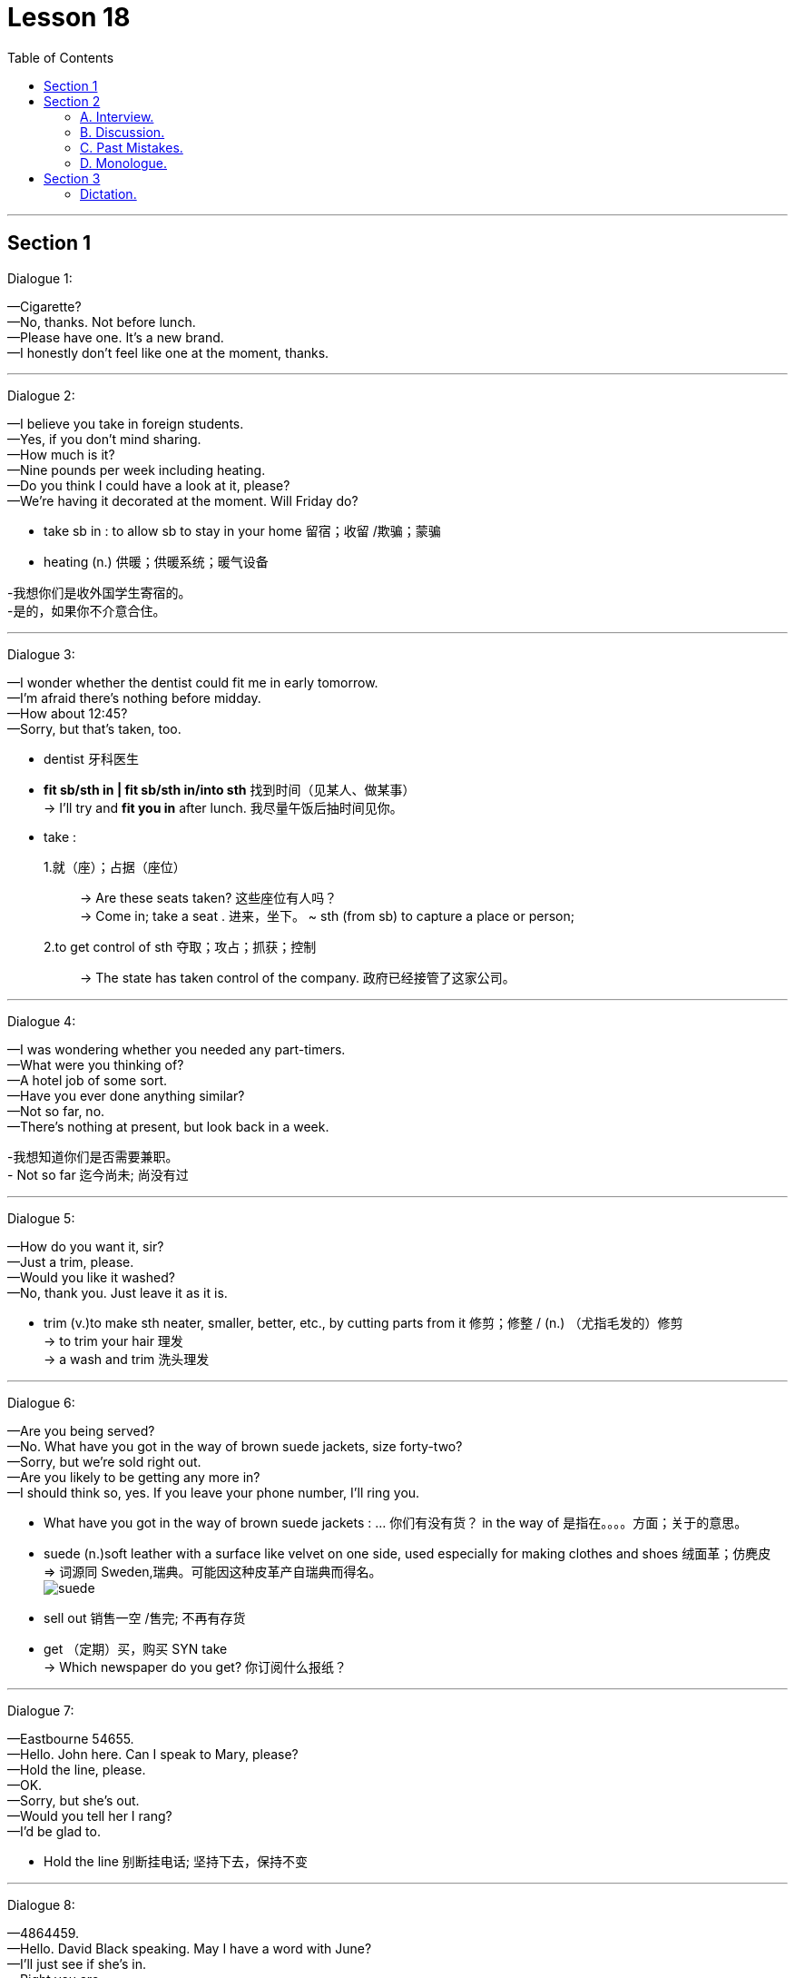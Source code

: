 
= Lesson 18
:toc:

---


== Section 1

Dialogue 1: +

—Cigarette? +
—No, thanks. Not before lunch. +
—Please have one. It's a new brand. +
—I honestly don't feel like one at the moment, thanks.

---


Dialogue 2: +

—I believe you take in foreign students. +
—Yes, if you don't mind sharing. +
—How much is it? +
—Nine pounds per week including heating. +
—Do you think I could have a look at it, please? +
—We're having it decorated at the moment. Will Friday do?

====
- take sb in : to allow sb to stay in your home 留宿；收留 /欺骗；蒙骗
- heating (n.) 供暖；供暖系统；暖气设备

-我想你们是收外国学生寄宿的。 +
-是的，如果你不介意合住。
====


---


Dialogue 3: +

—I wonder whether the dentist could fit me in early tomorrow. +
—I'm afraid there's nothing before midday. +
—How about 12:45? +
—Sorry, but that's taken, too.

====
- dentist 牙科医生
- *fit sb/sth in | fit sb/sth in/into sth* 找到时间（见某人、做某事） +
-> I'll try and *fit you in* after lunch. 我尽量午饭后抽时间见你。

-  take :
1.就（座）；占据（座位）::
-> Are these seats taken? 这些座位有人吗？ +
-> Come in; take a seat . 进来，坐下。
~ sth (from sb) to capture a place or person;
2.to get control of sth 夺取；攻占；抓获；控制::
-> The state has taken control of the company. 政府已经接管了这家公司。
====


---


Dialogue 4: +

—I was wondering whether you needed any part-timers. +
—What were you thinking of? +
—A hotel job of some sort. +
—Have you ever done anything similar? +
—Not so far, no. +
—There's nothing at present, but look back in a week.

====
-我想知道你们是否需要兼职。 +
- Not so far 迄今尚未; 尚没有过
====

---


Dialogue 5: +

—How do you want it, sir? +
—Just a trim, please. +
—Would you like it washed? +
—No, thank you. Just leave it as it is.

====
- trim (v.)to make sth neater, smaller, better, etc., by cutting parts from it  修剪；修整 / (n.) （尤指毛发的）修剪 +
-> to trim your hair 理发 +
-> a wash and trim 洗头理发
====


---


Dialogue 6: +

—Are you being served? +
—No. What have you got in the way of brown suede jackets, size forty-two? +
—Sorry, but we're sold right out. +
—Are you likely to be getting any more in? +
—I should think so, yes. If you leave your phone number, I'll ring you.

====
- What have you got in the way of brown suede jackets : ... 你们有没有货？  in the way of 是指在。。。。方面；关于的意思。

- suede (n.)soft leather with a surface like velvet on one side, used especially for making clothes and shoes 绒面革；仿麂皮 +
=> 词源同 Sweden,瑞典。可能因这种皮革产自瑞典而得名。 +
image:../img/suede.jpg[]

- sell out 销售一空 /售完; 不再有存货
- get   （定期）买，购买 SYN take +
-> Which newspaper do you get? 你订阅什么报纸？
====


---


Dialogue 7: +

—Eastbourne 54655. +
—Hello. John here. Can I speak to Mary, please? +
—Hold the line, please. +
—OK. +
—Sorry, but she's out. +
—Would you tell her I rang? +
—I'd be glad to.

====
- Hold the line 别断挂电话; 坚持下去，保持不变
====

---


Dialogue 8: +

—4864459. +
—Hello. David Black speaking. May I have a word with June? +
—I'll just see if she's in. +
—Right you are. +
—I'm afraid she's not here. +
—Could you take a message? +
—Yes, of course.

====
- Right you are : said to show that you understand and agree 我同意；没问题
- take a message 捎口信，带口信
====

---


== Section 2

==== A. Interview.

(Elina Malinen was in fact invited for an interview at the "Bon Appetit Restaurant". Here is part of the interview.) +

====
- appetite (n.)食欲；胃口
====

Johnson: Good evening, Miss Malinen. Won't you sit down? +
Elina: Good evening. Thank you. +
Johnson: Now, I notice you left the Hotel Scandinavia in l980. What are you now doing in
England? +
Elina: I'm spending a few months *brushing up* my English and getting to know the country
better. +
Johnson: And you want to work in England too. Why? +
Elina: I'm keen on getting some experience abroad, and I like England and English
people. +

====
- Won't you sit down 请坐.  +
*Won't you + 动词原型 : 代表指示或命令，是一固定用法。*
- brush sth upˌ| brush up on sth 奋起直追（重温生疏了的技术等） +
-> I must brush up on my Spanish before I go to Seville. 我去塞维利亚之前一定得好好温习我的西班牙语。
====


Johnson: Good. Now, I see from the information you sent me that you've worked in your
last employment for nearly four years. Was that a large restaurant? +
Elina: Medium-size for Finland, about forty tables. +
Johnson: I see. Well, you'd find it rather different here. Ours is much smaller, we have only ten tables. +
Elina: That must be very cosy. +

====
- employment :  work, especially when it is done to earn money; the state of being employed 工作；职业；受雇 +
-> full-time/part-time employment 全职╱兼职工作
- cosy 温暖舒适的（尤指狭小的室内地方） /亲密无间的；密切的
====


Johnson: We try to create a warm, intimate atmosphere. Now, *as to* the job, you would be
expected to look after five tables normally, though we get in extra staff for peak periods. +
Elina: I see. +
Johnson: I'm the Restaurant Manager and Head Waiter, so you'd be working directly
under me. You'd be responsible for bringing in the dishes from the kitchen, serving the
drinks, and if necessary looking after the bills. So you'd be kept pretty busy. +
Elina: I'm used to(prep.) that. In my last position we were busy most of the time, especially in
summer. +

====
- intimate :( of people 人 ) having a close and friendly relationship 亲密的；密切的 /个人隐私的（常指性方面的） +
/ ( of a place or situation 地方或情形 ) encouraging close, friendly relationships, sometimes of a sexual nature 宜于密切关系的；温馨的；便于有性关系的  +
-> We're not on intimate terms with our neighbours. 我们和邻居来往不多。 +
-> the most intimate parts of her body 她的身体的最隐私部位 +
-> an intimate restaurant 幽静温馨的餐厅

-  as to 至于，关于；就……而论
- expect (v.) 预料；预期；预计
- BE (ONLY) TO BE EXPECTED : to be likely to happen; to be quite normal 可能发生；可以预料；相当正常 +
-> A little tiredness after taking these drugs *is to be expected*. 服用这些药后有点倦意是正常的。

- though we get in extra staff for peak periods. 不过, 在旺季我们会增加人手。

- dish 一道菜；菜肴 +
-> a vegetarian/fish dish 一道素菜；一盘鱼
- drinks [ pl. ] ( BrE ) a social occasion where you have alcoholic drinks 酒宴；酒会 +
-> Would you like to come for drinks on Sunday? 星期天来参加酒宴好吗？
- bill 账单

- be used to(prep.) V-ing/sth:表示 人 习惯做某事/东西 +
=> Get used to V-ing/sth 开始习惯于（从不习惯到习惯的一个过程）. +
Be used to doing 和 get used to doing 主要的不同在于时间节点上，be used to doing 一般是用在习惯之后，是”已经“习惯了，而 get used to doing 是习惯之前，”还没“习惯，要花时间去习惯.
====


Johnson: Good. Now, is there anything you'd like to ask about the job? +
Elina: Well, the usual question —what sort of salary were you thinking of paying? +
Johnson: We pay our waiters forty pounds a week, and you would get your evening meal
free. +
Elina: I see. +


Johnson: Now, you may have wondered why I asked you here so late in the day. The fact
is, I would like to see you in action, *so to speak*. Would you be willing to act as a waitress here this evening for half-an-hour *or so*? Our first customer will be coming in, let me see, in about ten minutes' time. +
Elina: Well, I'm free this evening otherwise. +
Johnson: Good. And in return perhaps you will have dinner with us? Now, let me show
you the kitchen first. This way, please ...

====
-  so to speak 可以这么说, 话说回来.  +
用一句话概括或整理自己的想法或状况时, 可以用这个短语。类似中文 “一句话”。 +
-> So to speak, she's a maniac. 总之，她就是个疯子。 +
-> I really want to get out of here, so to speak. 说真的，我真想离开这里。

- or so 大约, 左右, 大概, 差不多
-  otherwise 1.否则；不然(表转折). 2.除此以外(表补充说明) +
-> Shut the window, otherwise it'll get too cold in here. 把窗户关好，不然屋子里就太冷了。 +
-> He was slightly bruised but otherwise unhurt. 他除了一点青肿之外没有受伤。
- I'm free this evening otherwise : 既然otherwise 有两种意思, 这句话似乎也有两种理解了: 1. 不然的话，我今晚就有空了。  2. 另外我今天晚上正好也是闲着. +

- in return 作为回报, 作为报答, 交换
====



---


==== B. Discussion.

（sound of kettle whistling） +
Tom: Well, what's the forecast? Are we going to have more snow? And ... is your mother
awake? +
Helen: Hang on, Dad. The first answer is 'yes' and the second is 'no'. Let's have a cup of
tea. +
Tom: That's a good idea. ... Where's Jean? Where's your mother? Jean, how about some
breakfast? +
Helen: Shh. Mother's still asleep, as I've told you. +
Tom: And what about the twins? Where are Peter and Paul? +
Helen: They were sick(a.) all night. That's why Mum is so tired today. And ... they're having a birthday party tomorrow. Remember? +
Tom: Another birthday? Helen, look at the clock. It's 8:45. Let's go. We're going to be late.

====
- kettle （烧水用的）壶，水壶
- whistle (v.)(n.) 哨子/哨子声 / 汽笛声；警笛声；呼啸声
- forecast  预测；预报
- hang on 等一会儿 +
-> Can you *hang on* for a minute?  你能等一会儿吗？
- sick (a.) （身体或精神）生病的，有病的 +
-> Her mother's very sick. 她母亲病得很厉害。
====


---


==== C. Past Mistakes. +


—Me, officer? You're joking! +
—Come off it, Mulligan. For a start, you spent three days watching the house. You
shouldn't have done that, you know. The neighbors got suspicious and phoned the
police ... +
—But I was only looking, officer. +

====
- come off it （粗鲁地表示不同意）别胡扯，别胡说，住口 +
-> Come off it! We don't have a chance. 别胡扯了！我们没机会。
====

—... and on the day of the robbery, you really shouldn't have used your own car. We got
your number. And if you'd worn a mask, you wouldn't have been recognized. +
—I didn't go inside! +

====
- robbery (n.)盗窃；抢劫；掠夺
- shouldn’t have done 表示“本不应做某事, 却做了”
====



—Ah, there's another thing. You should've worn gloves, Mulligan. If you had, you wouldn't
have left your fingerprints all over the house. We found your fingerprints on the jewels, too. +
—You mean ... you've found the jewels? +
—Oh yes. Where you ... er ... 'hid' them. Under your mattress. +

—My God! You know everything! I'll tell you something, officer —you shouldn't have joined
the police force. If you'd taken up burglary, you'd have made a fortune!

====
- jewel 宝石;  珠宝首饰
- mattress 床垫
- take up 开始从事; 开始工作 +
-> He did not particularly want to take up a competitive sport.   他并没有特别想要开始从事竞技性运动项目。
- burglary   入室偷盗罪
- make a fortune 发财，赚大钱
====


---


==== D. Monologue.


Why do people play football? It's a stupid game, and dangerous too. Twenty-two men
fight for two hours to kick a ball into a net. They get more black eyes than goals. On dry,
hard pitches(n.) they break their bones. On muddy ones they sprain(v.) their muscles. +
Footballers must be mad. And why do people watch football? They must be mad too.
They certainly shout and scream like madmen.

====
- black eye （被打成的）青肿眼眶, 黑眼圈
- pitch  （体育比赛的）场地；球场
- sprain 扭伤（关节）
====


In fact I'm afraid to go out when there's a
football match. The crowds are so dangerous. I'd rather stay at home and watch TV.  +
But what happens when I switch on? They're showing a football match. So I turn on the radio. What do I hear? 'The latest football scores.'  +
And what do I see when I open a newspaper?
Photos of footballers, interviews with footballers, reports of football matches.

Footballers are the heroes of the twentieth century. They're rich and famous. Why? Because they can kick a ball around. How stupid! Everyone seems to be mad about football, but I'm not. +
*Down with* football, I say.

====
- around (adv.)active and well known in a sport, profession, etc. （体育运动、专业等中）走红的，活跃的 +
-> She's been around as a film director since the 1980s. 自20世纪80年代以来她一直是活跃在影坛的著名导演。
- down with sb/sth : used to say that you are opposed to sth, or to a person 打倒 +
-> The crowds chanted ‘Down with NATO!’ 人群有节奏地反复高喊“打倒北约！”
====


---


== Section 3

==== Dictation.

(sound of knocking at door)

Mrs. Brink: Come in. Oh, it's you again, Tom. What have you done this time? +
Tom: I've cut my finger and it's bleeding a lot.
Mrs. Brink: Let me see, Tom ... Hmmm, that is a bad cut. I can clean it and put a plaster on
it, but you'll have to see the doctor.

====
- finger  手指
- plaster 膏药；创可贴；护创胶布 /熟石膏
====


---
